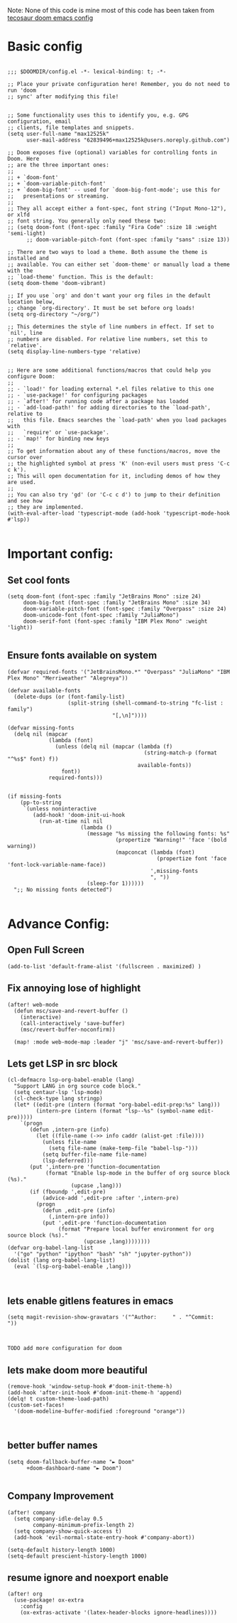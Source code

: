 
Note: None of this code is mine
most of this code has been taken from [[https://tecosaur.github.io/emacs-config/config.html][tecosaur doom emacs config]]
*  Basic config

#+begin_src elisp

;;; $DOOMDIR/config.el -*- lexical-binding: t; -*-

;; Place your private configuration here! Remember, you do not need to run 'doom
;; sync' after modifying this file!


;; Some functionality uses this to identify you, e.g. GPG configuration, email
;; clients, file templates and snippets.
(setq user-full-name "max12525k"
      user-mail-address "62839496+max12525k@users.noreply.github.com")

;; Doom exposes five (optional) variables for controlling fonts in Doom. Here
;; are the three important ones:
;;
;; + `doom-font'
;; + `doom-variable-pitch-font'
;; + `doom-big-font' -- used for `doom-big-font-mode'; use this for
;;   presentations or streaming.
;;
;; They all accept either a font-spec, font string ("Input Mono-12"), or xlfd
;; font string. You generally only need these two:
;; (setq doom-font (font-spec :family "Fira Code" :size 18 :weight 'semi-light)
      ;; doom-variable-pitch-font (font-spec :family "sans" :size 13))

;; There are two ways to load a theme. Both assume the theme is installed and
;; available. You can either set `doom-theme' or manually load a theme with the
;; `load-theme' function. This is the default:
(setq doom-theme 'doom-vibrant)

;; If you use `org' and don't want your org files in the default location below,
;; change `org-directory'. It must be set before org loads!
(setq org-directory "~/org/")

;; This determines the style of line numbers in effect. If set to `nil', line
;; numbers are disabled. For relative line numbers, set this to `relative'.
(setq display-line-numbers-type 'relative)


;; Here are some additional functions/macros that could help you configure Doom:
;;
;; - `load!' for loading external *.el files relative to this one
;; - `use-package!' for configuring packages
;; - `after!' for running code after a package has loaded
;; - `add-load-path!' for adding directories to the `load-path', relative to
;;   this file. Emacs searches the `load-path' when you load packages with
;;   `require' or `use-package'.
;; - `map!' for binding new keys
;;
;; To get information about any of these functions/macros, move the cursor over
;; the highlighted symbol at press 'K' (non-evil users must press 'C-c c k').
;; This will open documentation for it, including demos of how they are used.
;;
;; You can also try 'gd' (or 'C-c c d') to jump to their definition and see how
;; they are implemented.
(with-eval-after-load 'typescript-mode (add-hook 'typescript-mode-hook #'lsp))

#+end_src

#+RESULTS:

* Important config:
** Set cool fonts

#+begin_src elisp
(setq doom-font (font-spec :family "JetBrains Mono" :size 24)
     doom-big-font (font-spec :family "JetBrains Mono" :size 34)
     doom-variable-pitch-font (font-spec :family "Overpass" :size 24)
     doom-unicode-font (font-spec :family "JuliaMono")
     doom-serif-font (font-spec :family "IBM Plex Mono" :weight 'light))

#+end_src

#+RESULTS:
: #<font-spec nil nil IBM\ Plex\ Mono nil nil light nil nil nil nil nil nil nil>

** Ensure fonts available on system

#+begin_src elisp
(defvar required-fonts '("JetBrainsMono.*" "Overpass" "JuliaMono" "IBM Plex Mono" "Merriweather" "Alegreya"))

(defvar available-fonts
  (delete-dups (or (font-family-list)
                   (split-string (shell-command-to-string "fc-list : family")
                                 "[,\n]"))))

(defvar missing-fonts
  (delq nil (mapcar
             (lambda (font)
               (unless (delq nil (mapcar (lambda (f)
                                           (string-match-p (format "^%s$" font) f))
                                         available-fonts))
                 font))
             required-fonts)))


(if missing-fonts
    (pp-to-string
     `(unless noninteractive
        (add-hook! 'doom-init-ui-hook
          (run-at-time nil nil
                       (lambda ()
                         (message "%s missing the following fonts: %s"
                                  (propertize "Warning!" 'face '(bold warning))
                                  (mapconcat (lambda (font)
                                               (propertize font 'face 'font-lock-variable-name-face))
                                             ',missing-fonts
                                             ", "))
                         (sleep-for 1))))))
  ";; No missing fonts detected")

#+end_src
* Advance Config:

** Open Full Screen

#+begin_src elisp
(add-to-list 'default-frame-alist '(fullscreen . maximized) )
#+end_src

** Fix annoying lose of highlight

#+begin_src elisp
(after! web-mode
  (defun msc/save-and-revert-buffer ()
    (interactive)
    (call-interactively 'save-buffer)
    (msc/revert-buffer-noconfirm))

  (map! :mode web-mode-map :leader "j" 'msc/save-and-revert-buffer))
#+end_src

** Lets get LSP in src block

#+begin_src elisp
(cl-defmacro lsp-org-babel-enable (lang)
  "Support LANG in org source code block."
  (setq centaur-lsp 'lsp-mode)
  (cl-check-type lang stringp)
  (let* ((edit-pre (intern (format "org-babel-edit-prep:%s" lang)))
         (intern-pre (intern (format "lsp--%s" (symbol-name edit-pre)))))
    `(progn
       (defun ,intern-pre (info)
         (let ((file-name (->> info caddr (alist-get :file))))
           (unless file-name
             (setq file-name (make-temp-file "babel-lsp-")))
           (setq buffer-file-name file-name)
           (lsp-deferred)))
       (put ',intern-pre 'function-documentation
            (format "Enable lsp-mode in the buffer of org source block (%s)."
                    (upcase ,lang)))
       (if (fboundp ',edit-pre)
           (advice-add ',edit-pre :after ',intern-pre)
         (progn
           (defun ,edit-pre (info)
             (,intern-pre info))
           (put ',edit-pre 'function-documentation
                (format "Prepare local buffer environment for org source block (%s)."
                        (upcase ,lang))))))))
(defvar org-babel-lang-list
  '("go" "python" "ipython" "bash" "sh" "jupyter-python"))
(dolist (lang org-babel-lang-list)
  (eval `(lsp-org-babel-enable ,lang)))


#+end_src



** lets enable gitlens features in emacs

#+begin_src elisp
(setq magit-revision-show-gravatars '("^Author:     " . "^Commit:     "))


#+end_src

#+RESULTS:
: (^Author:      . ^Commit:     )

: TODO add more configuration for doom

** lets make doom more beautiful

#+begin_src elisp
(remove-hook 'window-setup-hook #'doom-init-theme-h)
(add-hook 'after-init-hook #'doom-init-theme-h 'append)
(delq! t custom-theme-load-path)
(custom-set-faces!
  '(doom-modeline-buffer-modified :foreground "orange"))


#+end_src

#+RESULTS:
| doom--customize-themes-h-42 |


**  better buffer names

#+begin_src elisp
(setq doom-fallback-buffer-name "► Doom"
      +doom-dashboard-name "► Doom")

#+end_src

#+RESULTS:
: ► Doom

** Company Improvement

#+begin_src elisp
(after! company
  (setq company-idle-delay 0.5
        company-minimum-prefix-length 2)
  (setq company-show-quick-access t)
  (add-hook 'evil-normal-state-entry-hook #'company-abort))

(setq-default history-length 1000)
(setq-default prescient-history-length 1000)
#+end_src

#+RESULTS:
: 1000

** resume ignore and noexport enable
#+begin_src elisp
(after! org
  (use-package! ox-extra
    :config
    (ox-extras-activate '(latex-header-blocks ignore-headlines))))

#+end_src

#+RESULTS:
: t
